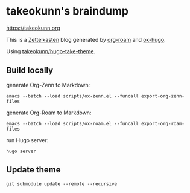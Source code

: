 #+STARTUP: content
#+STARTUP: fold
* takeokunn's braindump

[[https://takeokunn.org][https://takeokunn.org]]

This is a [[https://en.wikipedia.org/wiki/Zettelkasten][Zettelkasten]] blog generated by [[https://www.orgroam.com/][org-roam]] and [[https://ox-hugo.scripter.co/][ox-hugo]].

Using [[https://github.com/takeokunn/hugo-take-theme][takeokunn/hugo-take-theme]].

** Build locally

generate Org-Zenn to Markdown:

#+begin_src shell
  emacs --batch --load scripts/ox-zenn.el --funcall export-org-zenn-files
#+end_src

generate Org-Roam to Markdown:

#+begin_src shell
  emacs --batch --load scripts/ox-roam.el --funcall export-org-roam-files
#+end_src

run Hugo server:

#+begin_src shell
  hugo server
#+end_src

** Update theme
#+begin_src shell :results output none
   git submodule update --remote --recursive
#+end_src
